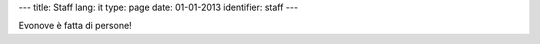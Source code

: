 ---
title: Staff
lang: it
type: page
date: 01-01-2013
identifier: staff
---

Evonove è fatta di persone!
